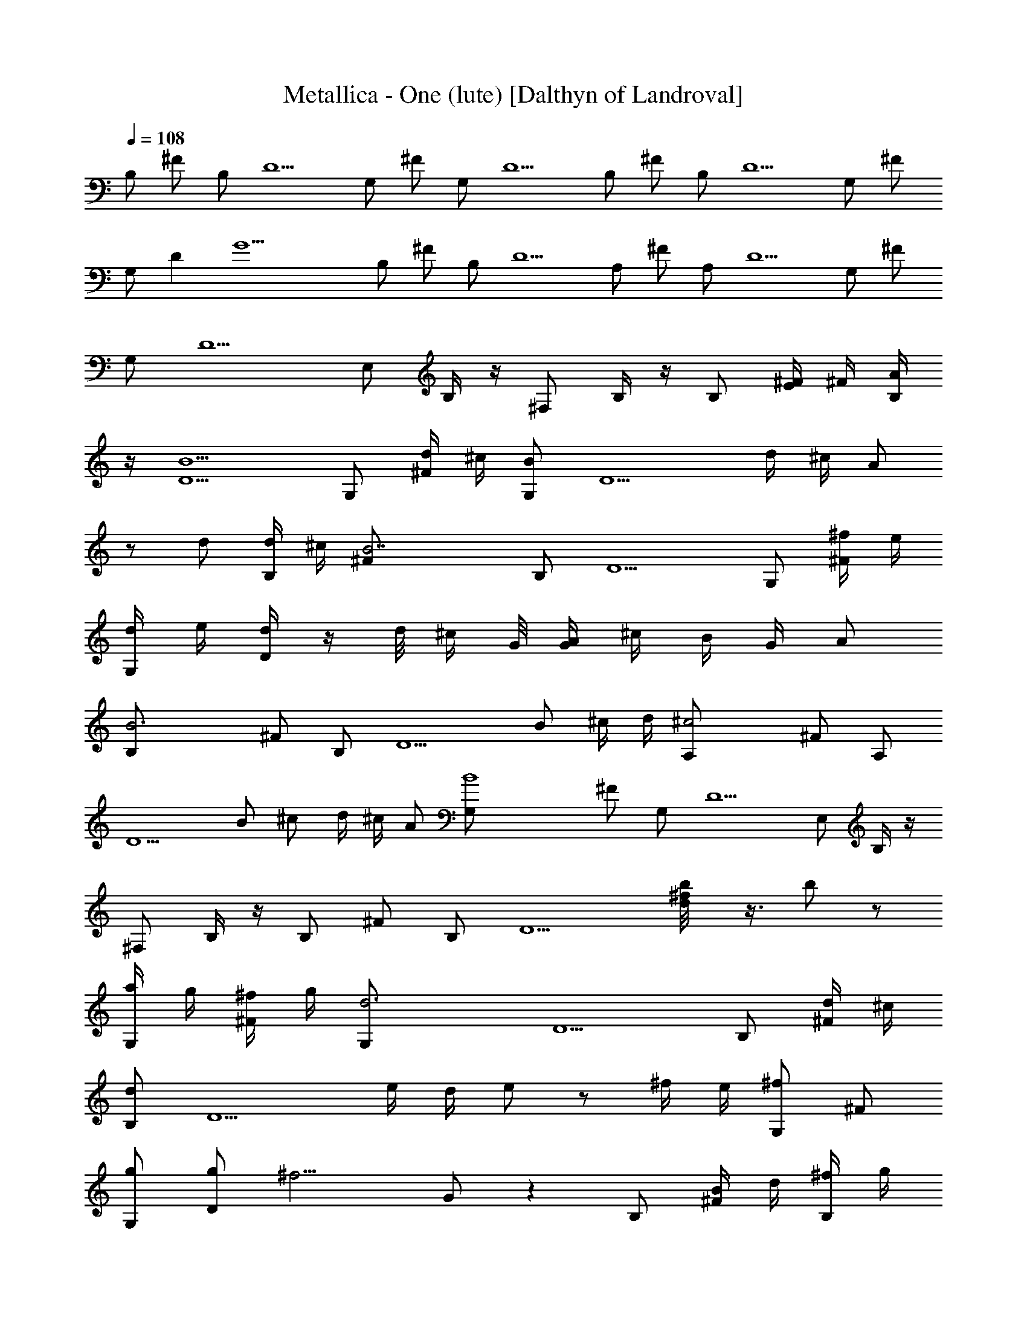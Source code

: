 X: 1
T:Metallica - One (lute) [Dalthyn of Landroval]
L:1/4
Q:108
K:C
B,/2 ^F/2 B,/2 D5/2 G,/2 ^F/2 G,/2 D5/2 B,/2 ^F/2 B,/2 D5/2 G,/2 ^F/2
G,/2 D [G11/2z3/2] B,/2 ^F/2 B,/2 D5/2 A,/2 ^F/2 A,/2 D5/2 G,/2 ^F/2
G,/2 D5/2 E,/2 B,/4 z/4 ^F,/2 B,/4 z/4 B,/2 [E/4^F/4] ^F/4 [A/4B,/2]
z/4 [B5/2D5/2] G,/2 [d/4^F/2] ^c/4 [B/2G,/2] [D5/2z/2] d/4 ^c/4 A/2
z/2 d/2 [d/4B,/2] ^c/4 [B7/2^F/2] B,/2 D5/2 G,/2 [^f/4^F/2] e/4
[d/4G,/2] e/4 [d/4D] z/4 d/8 ^c/4 G/8 [A/4G/2] ^c/4 B/4 G/4 A/2
[B3B,/2] ^F/2 B,/2 [D5/2z3/2] B/2 ^c/4 d/4 [^c2A,/2] ^F/2 A,/2
[D5/2z/2] B/2 ^c/2 d/4 ^c/4 A/2 [B4G,/2] ^F/2 G,/2 D5/2 E,/2 B,/4 z/4
^F,/2 B,/4 z/4 B,/2 ^F/2 B,/2 [D5/2z] [^f/2b/8d/8] z3/8 b/2 z/2
[a/4G,/2] g/4 [^f/4^F/2] g/4 [d3G,/2] D5/2 B,/2 [d/4^F/2] ^c/4
[d/2B,/2] [D5/2z/2] e/4 d/4 e/2 z/2 ^f/4 e/4 [^f/2G,/2] ^F/2
[g/2G,/2] [g/2D] [^f9/4z/2] G/2 z B,/2 [B/4^F/2] d/4 [^f/4B,/2] g/4
[a/4D5/2] z/4 B/4 d/4 ^f/4 g/4 b/4 z/4 B/4 d/4 [^f/4A,/2] b/4
[^c/2^F/2] [^c/8d/2A,/2] z3/8 [d/8e/2D5/2] z3/8 d/2 ^c/2 b/2 ^c/2
[^c3/4G,/2] [^F/2z/4] d/4 [b3G,/2] D5/2 E,/2 B,/2 ^F,/2 B,/2 E,/2
B,/2 [B,/2^C/2] B,/2 [B,z/2] ^F/2 [B,/2B/2] [D/4B,/2] [D3/4z/4]
[^F/2=C/2] [D/2B,/2] [G,z/2] ^F/2 G,/2 [DG,/2] [^F/4E,/2] ^F/4
[D/2^F,/2] [B,z/2] ^F/2 [B,/2B/2] [D/4B,/2] [D3/4z/4] [B,/8^F/2C/2]
z3/8 [D/2B,/2] [G,z/2] ^F/2 G,/2 [DG,/2] [^F/4E,/2] ^F/4 [D/2^F,/2]
[B,z/2] ^F/2 [B,/2B/2] [D/4B,/2] [D3/4z/4] [B,/8^F/2C/2] z3/8
[D/2B,/2] [A,z/2] ^F/2 A,/2 [D3/2A,/2] [^F/4A/4] [^F/4G/4] [G7/2E/2]
[G,z/2] ^F/2 G,/2 [D/4G,/2] [D3/4z/4] [^F/2E,/4] ^F,/4 [D/2G,/2]
[E,3/2z/2] [E/8^F] z7/8 [E/2E,/2] ^F,/2 ^C/2 [G,z/2] D/2 D/2 G,/2
A,/2 E/2 D/2 [A/2d/2] [G/2A/2D/2] [dz/2] [A/2E/2] [G/2d/2=C/2]
[Ge/2G,] d/8 e/4 d/8 [B/8=c/8G/2] d/4 [B/8c/8] [B/4G,/2] B/4
[B3/8A,/2z/8] d/4 B/8 [G/2B/2G,/2] [=FA=F,] [G/2A/2F/2] [=f/2B/2F,/2]
[cF/2] [G/2F,/2] [E/2B/2E,/2] [B/2B,/2] [GE/2] [B/2B,/2] [e/2B/2E/2]
[B/2G/2B,/2] D/2 [A/2d/2] [G/2A/2D/2] [dz/2] [A/2E/2] [G/2d/2C/2]
[Ge/2G,] d/8 e/4 d/8 [B/8c/8G/2] d/4 [B/8c/8] [B/4G,/2] B/4
[B3/8A,/2z/8] d/4 B/8 [G/2B/2G,/2] [FAF,] [G/2A/2F/2] [f/2B/2F,/2]
[c/2F/2] [G/2B/2F,/2] [E/2AE,3/2] B/2 [Gz/2] [B/2E,/2] [B,/8C] z7/8
[B,z/2] ^F/2 B,/2 [D/4B/2] [D3/4z/4] [^F/2C/2] [D/2B,/2] [G,z/2] ^F/2
G,/2 [DG,/2] [^F/4E,/2] ^F/4 [D/2^F,/2] B,/2 [^F/2B] B,/2 [D/4B,/2]
[D3/4z/4] [^F/2C/2] [D/2B,/2] [G,z/2] ^F/2 G,/2 [D/2A,/2]
[G,/8B,/8A,D] z7/8 [B,z/2] ^F/2 B,/2 [D/4B,/2] [D3/4z/4] [^F/2B,/4]
C/4 [D/2B,/2] [A,z/2] ^F/2 A,/2 [D3/2A,/2] [^F/4A/4] [^F/4G/4]
[G7/2E/2] [G,z/2] ^F/2 G,/2 [D/4G,/2] [D3/4z/4] [^F/2E,/4] ^F,/4
[D/2G,/2] E,/2 B,/4 z/4 ^F,/2 B,/4 z/4 [B,z/2] ^F/2 [B,/2B/2]
[D/4B,/2] [D3/4z/4] [B,/8^F/2C/2] z3/8 [D/2B,/2] [G,z/2] ^F/2 G,/2
[DG,/2] [^F/4E,/2] ^F/4 [D/2^F,/2] [B,z/2] ^F/2 B,/2 [D/4B,/2]
[D3/4z/4] [B,/8^F/2C/2] z3/8 [D/2B,/2] [G,z/2] ^F/2 G,/2 [D/2A,/2]
[G,/8B,/8A,D] z7/8 [B,z/2] ^F/2 B,/2 [D/4B,/2] [D3/4z/4]
[B,/8^F/2C/2] z3/8 [D/2B,/2] [A,z/2] ^F/2 A,/2 [D3/2A,/2] [^F/4A/4]
[^F/4G/4] [G7/2E/2] [G,z/2] ^F/2 G,/2 [D/4G,/2] [D3/4z/4] [^F/2E,/4]
^F,/4 [D/2G,/2] [E,z/2] B,/4 z/4 ^F,/2 [B,/4E,/2] z/4 [G,3/2D3/2G3/2]
[A/2E/2A,/2] [B,/2^F/2B/2] [A/2E/2A,/2] [G,DG] [^F^C^F,] [B^FB,]
[A3/2E3/2A,3/2] [B,/2^F/2B/2] [^c/2^G/2^C/2] [B,/2^F/2B/2] [AEA,]
[=Cz/2] =G/2 [^Cz/2] ^G/2 [D3/2z/2] [A/2d/2] [=G/2A/2] [dD21/2z/2]
[A/2E/2] [G/2d/2=C/2] [Ge/2G,] d/8 e/4 d/8 [B/8=c/8G/2] d/4 [B/8c/8]
[B/4G,/2] B/4 [B3/8A,/2z/8] d/4 B/8 [G/2B/2G,/2] [=FA=F,] [G/2A/2F/2]
[f/2B/2F,/2] [cF/2] [G/2F,/2] [E/2B/2E,/2] [B/2B,/2] [GE/2] [B/2B,/2]
[e/2B/2E/2] [B/2G/2B,/2] D/2 [A/2d/2] [G/2A/2D/2] [dz/2] [A/2E/2]
[G/2d/2C/2] [Ge/2G,] d/8 e/4 d/8 [B/8c/8G/2] d/4 [B/8c/8] [B/4G,/2]
B/4 [B3/8A,/2z/8] d/4 B/8 [G/2B/2G,/2] [FAF,] [G/2A/2F/2]
[f/2B/2F,/2] [c/2F/2] [G/2B/2F,/2] [E/2AE,3/2] B/2 [Gz/2] [B/2E,/2]
[B,/8C] z7/8 [B,z/2] ^F/2 B,/2 [D/4B/2] [D3/4z/4] [^F/2C/2] [D/2B,/2]
[G,z/2] ^F/2 G,/2 [DG,/2] [^F/4E,/2] ^F/4 [D/2^F,/2] B,/2 [^F/2B]
B,/2 [D/4B,/2] [D3/4z/4] [^F/2C/2] [D/2B,/2] [G,z/2] ^F/2 G,/2
[D/2A,/2] [G,/8B,/8A,D] z7/8 [B,z/2] ^F/2 B,/2 [D/4B,/2] [D3/4z/4]
[^F/2B,/4] C/4 [D/2B,/2] [A,z/2] ^F/2 A,/2 [D3/2A,/2] [^F/4A/4]
[^F/4G/4] [G7/2E/2] [G,z/2] ^F/2 G,/2 [D/4G,/2] [D3/4z/4] [^F/2E,/4]
^F,/4 [D/2G,/2] E,/2 B,/4 z/4 ^F,/2 B,/4 z/4 [B,z/2] ^F/2 [B,/2B/2]
[D/4B,/2] [D3/4z/4] [B,/8^F/2C/2] z3/8 [D/2B,/2] [G,z/2] ^F/2 G,/2
[DG,/2] [^F/4E,/2] ^F/4 [D/2^F,/2] [B,z/2] ^F/2 B,/2 [D/4B,/2]
[D3/4z/4] [B,/8^F/2C/2] z3/8 [D/2B,/2] [G,z/2] ^F/2 G,/2 [D/2A,/2]
[G,/8B,/8A,D] z7/8 [B,z/2] ^F/2 B,/2 [D/4B,/2] [D3/4z/4]
[B,/8^F/2C/2] z3/8 [D/2B,/2] [A,z/2] ^F/2 A,/2 [D3/2A,/2] [^F/4A/4]
[^F/4G/4] [G7/2E/2] [G,z/2] ^F/2 G,/2 [D/4G,/2] [D3/4z/4] [^F/2E,/4]
^F,/4 [D/2G,/2] [E,z/2] B,/4 z/4 ^F,/2 [B,/4E,/2] z/4 [G,3/2D3/2G3/2]
[A/2E/2A,/2] [B,/2^F/2B/2] [A/2E/2A,/2] [G,DG] [^F^C^F,] [B^FB,]
[A3/2E3/2A,3/2] [B,/2^F/2B/2] [^c/2^G/2^C/2] [B,/2^F/2B/2] [AEA,]
[=Cz/2] =G/2 [^Cz/2] ^G/2 [D3/2z/2] [A/2d/2] [=G/2A/2] [dD19/2z/2]
[A/2E/2] [G/2d/2=C/2] [Ge/2G,] d/8 e/4 d/8 [B/8=c/8G/2] d/4 [B/8c/8]
[B/4G,/2] B/4 [B3/8A,/2z/8] d/4 B/8 [G/2B/2G,/2] [=FA=F,] [G/2A/2F/2]
[f/2B/2F,/2] [cF/2] [G/2F,/2] [E/2B/2E,/2] [B/2B,/2] [GE/2] [B/2B,/2]
[a/4e/2B/2E/2] ^f/4 [d/4B/2G/2B,/2] ^f/4 [aD/2] [A/2d/2]
[a/2G/2A/2D/2] [g/2d] [^f/2A/2E/2] [e/2G/2d/2C/2] [^f/2Ge/2G,]
[g/4d/8] [e/4z/8] [^f/4z/8] d/8 [d/8B/8c/8G/2] [dz/4] [B/8c/8]
[B/4G,/2] B/4 [B3/8A,/2z/8] [d7/8z/4] B/8 [G/2B/2G,/2] [d/2FAF,] c'/2
[b/2G/2A/2F/2] [a/2=f/2B/2F,/2] [b/2cF/2] [c'/2G/2F,/2]
[g2E/2B/2E,/2] [B/2B,/2] [GE/2] [B/2B,/2] [a/4e/2B/2E/2] ^f/4
[d/4B/2G/2B,/2] ^f/4 [aD/2] [A/2d/2] [a/2G/2A/2D/2] [g/2d]
[^f/2A/2E/2] [g/4G/2d/2C/2] ^f/4 [d/2Ge/2G,] [d3/8z/8] e/4 d/8
[d/8B/8c/8G/2] [d3/8z/4] [B/8c/8] [^f/2B/4G,/2] B/4 [g/2B3/8A,/2z/8]
d/4 B/8 [a/2G/2B/2G,/2] [b/8FAF,] a/4 g/8 b/8 a/4 g/8 [b/8G/2A/2F/2]
a/4 g/8 [^f/4=f/2B/2F,/2] g/4 [e/4cF/2] ^f/4 [d5/2G/2F,/2]
[E/2B/2E,/2] [B/2B,/2] [GE/2] [B/2B,/2] [e/2B/2E/2] [B/2G/2B,/2]
[d/2gD/2] [A/2d/2] [g/2d/2G/2A/2D/2] [dg/2] [^f/2A/2E/2]
[^f/2d/2G/2C/2] [c'/2g/2Ge/2G,] [c'/2g/2d/8] e/4 d/8
[c'/2g/2B/8c/8G/2] d/4 [B/8c/8] [c'/2g/2B/4G,/2] B/4
[b/2g/2B3/8A,/2z/8] d/4 B/8 [G/2B/2G,/2] [c'/8FAF,] a/4 =f/8 c'/8 a/4
f/8 [c'/8G/2A/2F/2] a/4 f/8 [c'/8f3/8B/2F,/2] a/4 f/8 [c'/8cF/2] a/4
f/8 [c'/8G/2F,/2] a/4 f/8 [c'/8e/4E/2B/2E,/2] z/8 f/4 [e/2B/2B,/2]
[c'/8e/4GE/2] z/8 f/4 [e/2B/2B,/2] [eB/2E/2] [B/2G/2B,/2]
[G3/2D3/2G,3/2] [A,/2E/2A/2] [B/2^F/2B,/2] [A,/2E/2A/2] [GDG,]
[^F,^C^F] [B^FG,B,] [A3/2E3/2A,3/2] [B,/2^F/2B/2] [^c/2^G/2^C/2]
[B,/2^F/2B/2] [AEA,] [B,^FB] [^c^G^C] [=G3/2D3/2G,3/2] [A,/2E/2A/2]
[B/2^F/2B,/2] [A,/2E/2A/2] [GDG,] [^F,^C^F] [B^FG,B,] [A3/2E3/2A,3/2]
[B,/2^F/2B/2] [^c/2^G/2^C/2] [B,/2^F/2B/2] [AEA,] [B,^FB] [^c^G^C]
[=G3/2D3/2G,3/2] [A,/2E/2A/2] [B/2^F/2B,/2] [A,/2E/2A/2] [GDG,]
[^F,^C^F] [B^FG,B,] [A3/2E/4=c3/2e3/2=C3/2A,/4] [A,/4E/4] [A,/4E/4]
[A,/4E/4] [A,/2E/2D/2] [D/2G/2B/2d/2B,/2A,/2] [A/2E/2e/2c/2C/2A,/2]
[A/2^F/2g/2d/2A,/2D/2] [GBg3d3G,/2B,] G,/2 [G/2B/2G,/2D/2]
[c/2A/2G,/2D/2G/2] [G/2BG,/2D/2] [G,/2D/2G/2E,/2] [B2^d2^f2^FB,z/2]
^F,/2 [^F/2B,/2] [^F,/2E,/2] [^f^dB^F/2B,/2] [^F,/2E,/2]
[B/4c2e3g3G/2C] [A/4A,/4] [G/2G,/2] [GC/2] [G,/2=F,/2] [cGC/2]
[A,/2E,/2] [A3/2E/4c3/2e3/2C3/2A,/4] [A,/4E/4] [A,/4E/4] [A,/4E/4]
[A,/2E/2D/2] [D/2G/2B/2=d/2B,/2A,/2] [A/2E/2e/2c/2C/2D/2]
[A/2^F/2g/2d/2A,/2D/2] [GBg3d3G,/2B,] G,/2 [G/2B/2G,/2D/2]
[c/2A/2G,/2D/2G/2A,/2] [G/2BG,/2D/2] [G,/2D/2G/2E,/2]
[B2^d2^f2^FB,z/2] ^F,/2 [^F/2B,/2] [^F,/2E,/2] [^f^dB^F/2B,/2]
[^F,/2A,/2] [B/4c2e3g3G/2C/2] [A/4A,/4] [G/2G,/2C/4] C/4 [GC/2]
[G,/2=F,/2] [cGC/2] [A,/2E,/2] [AE/4c3/2e3/2C3/2A,/4] [A,/4E/4]
[A,/4E/4D/2] [A,/4E/4] [A,/2E/2A/2] [D/2G/2B/2=d/2B,/2]
[A/2E/2e/2c/2C/2A,/2] [A/2^F/2g/2d/2A,/2D/2] [GBg3d3G,/2B,] G,/2
[G/2B/2G,/2D/2] [c/2A/2G,/2D/2G/2] [G/2BG,/2D/2] [G,/2D/2G/2E,/2]
[B2^d2^f2^FB,z/2] ^F,/2 [^F/2B,/2] [^F,/2E,/2] [^f^dB^F/2B,/2]
[^F,/2E,/2] [B/4c2e3g3G/2C/2] [A/4A,/4] [G/2G,/2C/2] [GC/2]
[G,/2=F,/2] [cGC/2] [A,/2E,/2] [AE/4c3/2e3/2C3/2A,/4] [A,/4E/4]
[A,/4E/4D/2] [A,/4E/4] [A,/2E/2A/2] [D/2G/2B/2=d/2B,/2]
[A/2E/2e/2c/2C/2A,/2] [A/2^F/2g/2d/2A,/2D/2] [GBg3d3G,/2B,] G,/2
[G/2B/2G,/2D/2] [c/2A/2G,/2D/2G/2A,/2] [G/2BG,/2D/2] [G,/2D/2G/2E,/2]
[B2^d2^f2^FB,z/2] ^F,/2 [^F/2B,/2] [^F,/2E,/2] [^f^dB^F/2B,/2]
[^F,/2A,/2] [B/4c2e3g3G/2C/2] [A/4A,/4] [G/2G,/2C/4] C/4 [GC/2]
[G,/2=F,/2] [cGCz/2] A,/2 [G/2E/2] [G/2E/2] [G/2E/2] [A/2E/2]
[G/2E/2] [D/2A,/2] [^F/2D/2] [^F/2D/2] [^F/2D/2] [G/2D/2A/2] [^FD]
[B,3/2B3/2^F3/2] [^F,/2E,/2] [B/2^F/2B,/2] [^F,/2A,/2] [c/2G/2C/2]
[G/4C/4] [G/4C/4] [c/2G/2C/2] [G,/2=F,/2] [c/2G/2C] G,/2 [G/2E/2]
[G/2E/2] [G/2E/2] [A/2E/2] [G/2E/2] [D/2A,/2] [^F/2D/2] [^F/2D/2]
[^F/2D/2] [G/2D/2A/2] [^FD] [B,B3/2^F3/2] B,/2 [^F,/2A,/2]
[B/2^F/2B,/2] [^F,/2A,/2] [c/2G/2C/2] [G/4C/4] [G/4C/4] [c/2G/2C/2]
[G,/2=F,/2] [c/2G/2C/2] [G,/2E,/2] [E,8E8G8] E,/8 E,/4 E,/8 E,/8 E,/4
E,/8 [E/2B,/2E,/2] z/2 E,/8 E,/4 E,/8 E,/8 E,/4 E,/8 [E/2B,/2E,/2]
z/2 E,/8 E,/4 E,/8 E,/8 E,/4 E,/8 [E/2B,/2E,/2] z/2 E,/8 E,/4 E,/8
E,/8 E,/4 E,/8 [E/2B,/2E,/2] z/2 E,/8 E,/4 E,/8 E,/8 E,/4 E,/8
[EB,E,] E,/8 E,/4 E,/8 E,/8 E,/4 E,/8 [E/2B,/2E,/2] z/2 E,/8 E,/4
E,/8 E,/8 E,/4 E,/8 [EB,E,] E,/8 E,/4 E,/8 E,/8 E,/4 E,/8
[E/2B,/2E,/2] [C/2=F/2F,/2] E,/8 E,/4 E,/8 E,/8 E,/4 E,/8 [EB,E,]
E,/8 E,/4 E,/8 E,/8 E,/4 E,/8 [E/2B,/2E,/2] [C/2F/2F,/2] E,/8 E,/4
E,/8 E,/8 E,/4 E,/8 [EB,E,] E,/8 E,/4 E,/8 E,/8 E,/4 E,/8
[E/2B,/2E,/2] [C/2F/2F,/2] E,/8 E,/4 E,/8 E,/8 E,/4 E,/8 [EB,E,] E,/8
E,/4 E,/8 E,/8 E,/4 E,/8 [E/2B,/2E,/2] [C/2F/2F,/2] E,/8 E,/4 E,/8
E,/8 E,/4 E,/8 [EB,E,] E,/8 E,/4 E,/8 E,/8 E,/4 E,/8 [E/2B,/2E,/2]
[C/2F/2F,/2] E,/8 E,/4 E,/8 E,/8 E,/4 E,/8 [E/2B,/2E,/2] z/2 E,/8
E,/4 E,/8 E,/8 E,/4 E,/8 [E/2B,/2E,/2] z/2 E,/8 E,/4 E,/8 E,/8 E,/4
E,/8 [E/2B,/2E,/2] z/2 E,/8 E,/4 E,/8 E,/8 E,/4 E,/8 [E/2B,/2E,/2]
[C/2F/2F,/2] E,/8 E,/4 E,/8 E,/8 E,/4 E,/8 [E/2B,/2E,/2] z/2 E,/8
E,/4 E,/8 E,/8 E,/4 E,/8 [E/2B,/2E,/2] z/2 E,/8 E,/4 E,/8 E,/8 E,/4
E,/8 [E/2B,/2E,/2] z/2 E,/8 E,/4 E,/8 E,/8 E,/4 E,/8 [E/2B,/2E,/2]
[C/2F/2F,/2] E,/8 E,/4 E,/8 E,/8 E,/4 E,/8 E E,/8 E,/4 E,/8 E,/8 E,/4
E,/8 E/2 F/2 E,/8 E,/4 E,/8 E,/8 E,/4 E,/8 D E,/8 E,/4 E,/8 E,/8 E,/4
E,/8 D/2 F/2 E,/8 E,/4 E,/8 E,/8 E,/4 E,/8 E E,/8 E,/4 E,/8 E,/8 E,/4
E,/8 E/2 F/2 E,/8 E,/4 E,/8 E,/8 E,/4 E,/8 D E,/8 E,/4 E,/8 E,/8 E,/4
E,/8 [D/2B,/2] [B,/2F,/2] E,/8 E,/4 E,/8 E,/8 E,/4 E,/8 [E/2B,/2E,/2]
z/2 E,/8 E,/4 E,/8 E,/8 E,/4 E,/8 [E/2B,/2E,/2] z/2 E,/8 E,/4 E,/8
E,/8 E,/4 E,/8 [E/2B,/2E,/2] z/2 E,/8 E,/4 E,/8 E,/8 E,/4 E,/8
[E/2B,/2E,/2] [C/2F/2F,/2] E,/8 E,/4 E,/8 E,/8 E,/4 E,/8
[E/2B,/2E,/2] z/2 E,/8 E,/4 E,/8 E,/8 E,/4 E,/8 [E/2B,/2E,/2] z/2
E,/8 E,/4 E,/8 E,/8 E,/4 E,/8 [E/2B,/2E,/2] z/2 E,/8 E,/4 E,/8 E,/8
E,/4 E,/8 [E/2B,/2E,/2] [C/2F/2F,/2] E,/8 E,/4 E,/8 E,/8 E,/4 E,/8
[E/2B,/2] E,/8 E,/4 E,/8 E,/8 E,/4 E,/8 [E/2B,/2] E,/8 E,/4 E,/8
[F/2C/2] E,/8 E,/4 E,/8 E,/8 E,/4 E,/8 [E/2B,/2] E,/8 E,/4 E,/8 E,/8
E,/4 E,/8 [E/2B,/2] E,/8 E,/4 E,/8 [F/2C/2] E,/8 E,/4 E,/8 E,/8 E,/4
E,/8 [E/2B,/2] E,/8 E,/4 E,/8 E,/8 E,/4 E,/8 [E/2B,/2] E,/8 E,/4 E,/8
[F/2C/2] E,/8 E,/4 E,/8 E,/8 E,/4 E,/8 [E/2B,/2] E,/8 E,/4 E,/8 E,/8
E,/4 E,/8 [E/2B,/2] E,/8 E,/4 E,/8 [F/2C/2] [E,/8E/8] [E,/4E/4]
[E,/8E/8] [E,/8E/8] [E,/4E/4] [E,/8E/8] [E,/4E/4] z/4 [E,/8E/8]
[E,/4E/4] [E,/8E/8] [E,/8E/8] [E,/4E/4] [E,/8E/8] [E,/4E/4] z/4
[E,/8E/8] [E,/4E/4] [E,/8E/8] [E,/4E/4] z/4 [E,/8E/8] [E,/4E/4]
[E,/8E/8] [E,/8E/8] [E,/4E/4] [E,/8E/8] [E,/4E/4] z/4 [E,/8E/8]
[E,/4E/4] [E,/8E/8] [E,/8E/8] [E,/4E/4] [E,/8E/8] [E,/4E/4] z/4
[E,/8E/8] [E,/4E/4] [E,/8E/8] [E,/8E/8] [E,/4E/4] [E,/8E/8] E,/8 E,/4
E,/8 E,/8 E,/4 E,/8 [E/2B,/2] E,/8 E,/4 E,/8 E,/8 E,/4 E,/8 [E/2B,/2]
E,/8 E,/4 E,/8 [F/2C/2] E,/8 E,/4 E,/8 E,/8 E,/4 E,/8 [E/2B,/2] E,/8
E,/4 E,/8 E,/8 E,/4 E,/8 [E/2B,/2] E,/8 E,/4 E,/8 [F/2C/2] E,/8 E,/4
E,/8 E,/8 E,/4 E,/8 [E/2B,/2] E,/8 E,/4 E,/8 E,/8 E,/4 E,/8 [E/2B,/2]
E,/8 E,/4 E,/8 [F/2C/2] E,/8 E,/4 E,/8 E,/8 E,/4 E,/8 [E/2B,/2] E,/8
E,/4 E,/8 E,/8 E,/4 E,/8 [E/2B,/2] E,/8 E,/4 E,/8 [F/2C/2] [E,/8E/8]
[E,/4E/4] [E,/8E/8] [E,/8E/8] [E,/4E/4] [E,/8E/8] [E,/4E/4] z/4
[E,/8E/8] [E,/4E/4] [E,/8E/8] [E,/8E/8] [E,/4E/4] [E,/8E/8] [E,/4E/4]
z/4 [E,/8E/8] [E,/4E/4] [E,/8E/8] [E,/4E/4] z/4 [E,/8E/8] [E,/4E/4]
[E,/8E/8] [E,/8E/8] [E,/4E/4] [E,/8E/8] [E,/4E/4] z/4 [E,/8E/8]
[E,/4E/4] [E,/8E/8] [E,/8E/8] [E,/4E/4] [E,/8E/8] [E,/4E/4] z/4
[E,/8E/8] [E,/4E/4] [E,/8E/8] [E,/8E/8] [E,/4E/4] [E,/8E/8]
[E,/8E/8b/8] [g/8E,/4E/4e/8] b/8 [E,/8E/8e/8g/8] [E,/8E/8b/8]
[g/8E,/4E/4e/8] b/8 [E,/8E/8e/8g/8] [E/2B,/2e/8B/2b/8] [g/8e/4] b/8
[g/8e/8] [E,/8E/8b/8] [e/8E,/4E/4g/8] b/8 [E,/8E/8e/8g/8]
[E,/8E/8c'/8] [e/8E,/4E/4g/8] c'/8 [E,/8E/8g/8e/8]
[E/2B,/2e/8B/2c'/8] [e/4g/8] b/8 [e/8g/8] [E,/8E/8c'/8]
[e/8E,/4E/4g/8] c'/8 [E,/8E/8g/8e/8] [F/2C/2=f/2c/2c'/8] [e/8g/8]
c'/8 [g/8e/8] [E,/8E/8^f/8] [=d/8E,/4E/4b/8] ^f/8 [E,/8E/8b/8d/8]
[E,/8E/8^f/8] [d/8E,/4E/4b/8] ^f/8 [E,/8E/8b/8d/8]
[E/2B,/2e/2B/2^f/8] [d/8b/8] ^f/8 [b/8d/8] [E,/8E/8^f/8]
[d/8E,/4E/4b/8] ^f/8 [E,/8E/8d/8b/8] [E,/8E/8g/8] [d/8E,/4E/4b/8] g/8
[E,/8E/8b/8d/8] [E/2B,/2e/2B/2g/8] [d/8b/8] g/8 [d/8b/8] [E,/8E/8g/8]
[d/8E,/4E/4b/8] g/8 [E,/8E/8b/8d/8] [F/2C/2=f/2c/2g/8] [d/8b/8] g/8
[d/8b/8] [E,/8E/8e/8] [c'/8E,/4E/4a/8] e/8 [E,/8E/8a/8c'/8]
[E,/8E/8e/8] [a/8E,/4E/4c'/8] e/8 [E,/8E/8a/8c'/8] [E/2B,/2e/4B/2z/8]
[a/8c'/8] [e/4z/8] [a/8c'/8] [E,/8E/8e/8] [a/8E,/4E/4c'/8] e/8
[E,/8E/8a/8c'/8] [E,/8E/8f/8] [c'/8E,/4E/4a/8] f/8 [E,/8E/8a/8c'/8]
[E/2B,/2e/2B/2f/8] [c'/8a/8] f/8 [a/8c'/8] [E,/8E/8f/8]
[c'/8E,/4E/4a/8] f/8 [E,/8E/8a/8c'/8] [F/2C/2f/4c/2z/8] [a/8c'/8]
[f/4z/8] [a/8c'/8] [e/8E,/8b/8] [E,/4^c/4] [E,/8e/8] [E,/8b/4]
[E,/4z/8] [e/8a/4] E,/8 [e/8E/2B,/2b3/8] z/4 [e/8a/4] E,/8
[e/8E,/4g3/8] z/8 E,/8 [e/8E,/8a3/8] E,/4 [e/8E,/8g/4] [E/2B,/2z/8]
[e/8^f3/8] z/4 [e/8E,/8g3/8] E,/4 [e/8E,/8^f/4] [F/2C/2z/8] e3/8
[E,/8b/8E/8] [E,/4b/4E/4] [E,/8b/8E/8] [E,/8b/8E/8] [E,/4b/4E/4]
[E,/8b/8E/8] [E/2B,/2b/4E,/4] b/4 [E,/8^f/8E/8] [E,/4^f/4E/4]
[E,/8^f/8E/8] [E,/8g/8E/8] [E,/4g/4E/4] [E,/8g/8E/8] [E/2B,/2a/8E,/4]
a/4 a/8 [E,/8d/8E/8] [E,/4d/4E/4] [E,/8d/8E/8] [F/2C/2a/8E/8E,/8]
[a/4E/4E,/4] [a/8E/8E,/8] [E,/8d] E,/4 E,/8 E,/8 E,/4 E,/8
[E/2B,/2E,/2d/2] [E/2B,/2E,/2d2] E,/8 E,/4 E,/8 E,/8 E,/4 E,/8
[E/2B,/2E,/2] [E,/2B,/2E/2e/4] g/4 [E,/8a/8] [E,/4g/4] [E,/8e/8]
[E,/8d/8] [E,/4e/4] [E,/8^f/8] [E/2B,/2g/8E,/2] [a/8g/8] e/4
[C/2F/2d/8F,/2] e/4 ^f/8 [G,/8g/8] [a/8G,/4g/8] [e/4z/8] G,/8
[G,/8c'/8] [G,/4e/4] [G,/8^f/8] [G/2D/2G,/2g/8] [a/8g/8] e/4
[G/2D/2G,/2e/8] ^f/4 g/8 [E,/8a/8] [E,/4g/4] [E,/8e/8d/8] [E,/8e/8]
[E,/4^f/4] [E,/8g/8] [E/2B,/2E,/2a/8] g/4 [e/8d/8] [E/2B,/2E,/2g/8]
a/4 z/8 [E,/8b/8] [a/8E,/4] g/8 [E,/8d/8] [E,/8b/8] [a/8E,/4] g/8
[E,/8d/8] [E/2B,/2E,/2b/8] [a/8g/8] d/4 [E,/2B,/2E/2b/8] [a/8g/8] d/4
[E,/8b/8] [E,/4a/4] [E,/8d/8] [E,/8b/8] [E,/4a/4] [E,/8d/8]
[E/2B,/2b/8E,/2] a/4 d/8 [C/2F/2b/8F,/2] a/4 g/8 [G,/8=f/4] [G,/4z/8]
[g/4z/8] G,/8 [G,/8f/4] [G,/4z/8] [g/4z/8] G,/8 [G/2D/2G,/2f/4] g/4
[G/2D/2G,/2f/4] g/4 [G,/8^a/4] [G,/4z/8] [g/4z/8] G,/8 [G,/8f/4]
[G,/4z/8] [g/4z/8] G,/8 [G/2D/2G,/2^a/4] g/4 [G/2D/2G,/2f/4] g/4
[G,/8b/8] [G,/4=a/4] [G,/8g/8] [G,/8a/2] G,/4 G,/8 [G/2D/2G,/2a/8]
g/4 ^f/8 [G/2D/2G,/2g/2] [G,/8^f/8] [G,/4e/4] [G,/8d/8] [G,/8e/2]
G,/4 G,/8 [G/2D/2d/8] [e/8d/8] c'/4 [^G/2^D/2d/2] [F,/8c'/8]
[d/8F,/4c'/8] [b/4z/8] F,/8 [F,/8c'/2] F,/4 F,/8 [F/2C/2F,/2b/8]
[c'/8b/8] a/4 [F/2C/2F,/2b/8] a/4 g/8 [G,/8a/8] [G,/4g/4] [G,/8e/8]
[G,/8g/8] [G,/4e/4] [G,/8g/8] [=G/2=D/2G,/2a/8] z/4 a/8
[G/2D/2G,/2z/8] a/4 z/8 [G,/8a/8] G,/4 [G,/8b5/4] G,/8 G,/4 G,/8
[G/2D/2G,/2] [G/2D/2G,/2z/8] g/8 e/4 [G,/8g3/8] G,/4 [G,/8e/4] G,/8
[G,/4g3/8] G,/8 [G/2D/2e3/8] [^d/4z/8] [^G/2^D/2z/8] =d3/8 [F,/8B3/8]
F,/4 [F,/8^A/4] F,/8 [F,/4=A3/8] F,/8 [F/2C/2F,/2=G] [F/2C/2F,/2]
[G,/4g/4E,/4] [G,/4g/4E,/4] [G/2=D/2G,/2^a/2d/2] [G,/4g/4E,/4]
[G,/4g/4E,/4] [G/2D/2G,/2^a/2d/2] [G,/4g/4E,/4] [G,/4g/4E,/4]
[G/2D/2G,/2^g/2d/2] [G,/4=g/4E,/4] [G,/4g/4E,/4] [G/2D/2G,/2^a/2d/2]
[F,/8e3/2c'3/2] F,/4 F,/8 F,/8 F,/4 F,/8 [C/2F,/2] [C/2F,/2c'3/2e3/2]
F,/8 F,/4 F,/8 F,/8 F,/4 F,/8 [c'/8e/8C/2F,/2] [d/4^a/4] g/8
[C/2F,/2d/2b/2] [G,/4g/4E,/4] [G,/4g/4E,/4] [G/2D/2G,/2=a/2d/2]
[G,/4g/4E,/4] [G,/4g/4E,/4] [G/2D/2G,/2a/2d/2] [G,/4g/4E,/4]
[G,/4e/2c'/2E,/4] [G/2D/2G,/2z/4] [e/4c'/4] [G,/4d3/4b3/4E,/4]
[G,/4E,/4] [G/2D/2G,/2z/4] d/4 [F,/8=f/4] [F,/4z/8] [g/4z/8] F,/8
[F,/8f/4] [F,/4z/8] [g/4z/8] F,/8 [C/2F,/2f/4] g/4 [C/2F,/2f/4] g/4
[F,/8f/4] [F,/4z/8] [g/4z/8] F,/8 [F,/8f/4] [F,/4z/8] [g/4z/8] F,/8
[C/2F,/2f] [C/2F,/2] G,/8 G,/4 G,/8 G,/8 G,/4 G,/8 G,/4 z/4 [G,/8D/8]
[G,/4D/4] [G,/8D/8] [G,/8D/8] [G,/4D/4] [G,/8D/8] [^F,/8^C/8]
[^F,/4^C/4] [^F,/8^C/8] [^F,/8=C/8] [^F,/4C/4] [^F,/8C/8] [E,/8B,/8]
[E,/4B,/4] [E,/8B,/8] E,/8 E,/4 E,/8 E,/8 E,/4 E,/8 [E/2B,/2] E,/8
E,/4 E,/8 E,/8 E,/4 E,/8 [E/2B,/2] E,/8 E,/4 E,/8 [F/2C/2] E,/8 E,/4
E,/8 E,/8 E,/4 E,/8 [E/2B,/2] E,/8 E,/4 E,/8 E,/8 E,/4 E,/8 [E/2B,/2]
E,/8 E,/4 E,/8 [F/2C/2] E,/8 E,/4 E,/8 E,/8 E,/4 E,/8 [E/2B,/2] E,/8
E,/4 E,/8 E,/8 E,/4 E,/8 [E/2B,/2] E,/8 E,/4 E,/8 [F/2C/2] E,/8 E,/4
E,/8 E,/8 E,/4 E,/8 [E/2B,/2] E,/8 E,/4 E,/8 E,/8 E,/4 E,/8 [E/2B,/2]
E,/8 E,/4 E,/8 [F/2C/2] [E,/8E/8] [E,/4E/4] [E,/8E/8] [E,/8E/8]
[E,/4E/4] [E,/8E/8] [E,/4E/4] z/4 D/8 D/4 D/8 D/8 D/4 D/8 ^C/8 ^C/4
^C/8 =C/8 C/4 C/8 B,/8 B,/4 B,/8 [g/8e/8E,/8] [g/4e/4E,/4]
[g/8e/8E,/8] [d/2^f/2E,/8] E,/4 E,/8 [B/2d/2E/2B,/2] [a/8^f/8E,/8]
[^f/4a/4E,/4] [^f/8a/8E,/8] [e/2g/2E,/8] E,/4 E,/8 [B/2e/2E/2B,/2]
[b/8g/8E,/8] [b/4g/4E,/4] [b/8g/8E,/8] [a/2^f/2F/2C/2] [b/8g/8E,/8]
[^f/4a/4E,/4] [g/8e/8E,/8] [a/2^f/2E,/8] E,/4 E,/8 [a/8^f/8E/2B,/2]
[e/4g/4] [^f/8d/8] [e/2g/2E,/8] E,/4 E,/8 [e/8g/8E,/8] [^f/4d/4E,/4]
[^c/8e/8E,/8] [d/2^f/2E/2B,/2] [^f/8d/8E,/8] [^c/4e/4E,/4]
[d/8B/8E,/8] [=c/2e/2F/2C/2] [g/8e/8E,/8] [g/4e/4E,/4] [g/8e/8E,/8]
[d/2^f/2E,/8] E,/4 E,/8 [B/2d/2E/2B,/2] [a/8^f/8E,/8] [^f/4a/4E,/4]
[^f/8a/8E,/8] [e/2g/2E,/8] E,/4 E,/8 [B/2e/2E/2B,/2] [b/8g/8E,/8]
[b/4g/4E,/4] [b/8g/8E,/8] [a/2^f/2F/2C/2] [b/8g/8E,/8] [^f/4a/4E,/4]
[g/8e/8E,/8] [a/2^f/2E,/8] E,/4 E,/8 [a/8^f/8E/2B,/2] [e/4g/4]
[^f/8d/8] [e/2g/2E,/8] E,/4 E,/8 [c'/8a/8E,/8] [g/4b/4E,/4]
[a/8^f/8E,/8] [g/2b/2E/2B,/2] [b/8g/8E,/8] [^f/4a/4E,/4] [g/8e/8E,/8]
[^f/2a/2F/2C/2] [g/8e/8E,/8] [g/4e/4E,/4] [g/8e/8E,/8] [d/2^f/2E,/8]
E,/4 E,/8 [B/2d/2E/2B,/2] [a/8^f/8E,/8] [^f/4a/4E,/4] [^f/8a/8E,/8]
[e/2g/2E,/8] E,/4 E,/8 [B/2e/2E/2B,/2] [b/8g/8E,/8] [b/4g/4E,/4]
[b/8g/8E,/8] [a/2^f/2F/2C/2] [b/8g/8E,/8] [^f/4a/4E,/4] [g/8e/8E,/8]
[a/2^f/2E,/8] E,/4 E,/8 [a/8^f/8E/2B,/2] [e/4g/4] [^f/8d/8]
[e/2g/2E,/8] E,/4 E,/8 [e/8g/8E,/8] [^f/4d/4E,/4] [^c/8e/8E,/8]
[d/2^f/2E/2B,/2] [^f/8d/8E,/8] [^c/4e/4E,/4] [d/8B/8E,/8]
[=c/2e/2F/2C/2] [g/8e/8E,/8] [g/4e/4E,/4] [g/8e/8E,/8] [d/2^f/2E,/8]
E,/4 E,/8 [B/2d/2E/2B,/2] [a/8^f/8E,/8] [^f/4a/4E,/4] [^f/8a/8E,/8]
[e/2g/2E,/8] E,/4 E,/8 [B/2e/2E/2B,/2] [b/8g/8E,/8] [b/4g/4E,/4]
[b/8g/8E,/8] [a/2^f/2F/2C/2] [b/8g/8E,/8] [^f/4a/4E,/4] [g/8e/8E,/8]
[a/2^f/2E,/8] E,/4 E,/8 [a/8^f/8E/2B,/2] [e/4g/4] [^f/8d/8]
[e/2g/2E,/8] E,/4 E,/8 [e/8g/8E,/8] [^f/4d/4E,/4] [^c/8e/8E,/8]
[d/2^f/2E/2B,/2] [^f/8d/8E,/8] [^c/4e/4E,/4] [d/8B/8E,/8]
[=c/2e/2F/2C/2] [^c/8e/8E,/8] [B/4d/4E,/4] [^c/8A/8E,/8] [B/2d/2E,/8]
E,/4 E,/8 [d/8B/8E/2B,/2] [A/4^c/4] [G/8B/8] [^c/2A/2E,/8] E,/4 E,/8
[A/8^c/8E,/8] [B/4G/4E,/4] [^F/8A/8E,/8] [B/2G/2E/2B,/2]
[^F/8B/8E,/8] [A/4E/4E,/4] [D/8G/8E,/8] [A/2^F/2=F/2C/2] E,/8 E,/4
E,/8 E,/8 E,/4 E,/8 [E/2B,/2] E,/8 E,/4 E,/8 E,/8 E,/4 E,/8 [E/2B,/2]
E,/8 E,/4 E,/8 [F/2C/2] E,/8 E,/4 E,/8 E,/8 E,/4 E,/8 [E/2B,/2] E,/8
E,/4 E,/8 E,/8 E,/4 E,/8 [E/2B,/2] E,/8 E,/4 E,/8 [F/2C/2] E,/8 E,/4
E,/8 E,/8 E,/4 E,/8 [E/2B,/2] E,/8 E,/4 E,/8 E,/8 E,/4 E,/8 [E/2B,/2]
E,/8 E,/4 E,/8 [F/2C/2] E,/8 E,/4 E,/8 E,/8 E,/4 E,/8 [E/2B,/2] E,/8
E,/4 E,/8 E,/8 E,/4 E,/8 [E/2B,/2] E,/8 E,/4 E,/8 [F/2C/2] [G,/4E,/4]
[G,/4E,/4] [G/2D/2G,/2] [G,/4E,/4] [G,/4E,/4] [G/2D/2G,/2] [G,/4E,/4]
[G,/4E,/4] [G/2D/2G,/2] [G,/4E,/4] [G,/4E,/4] [G/2D/2G,/2] E,/8 E,/4
E,/8 E,/8 E,/4 E,/8 [E/2B,/2] E,/8 E,/4 E,/8 E,/8 E,/4 E,/8 [E/2B,/2]
E,/8 E,/4 E,/8 [F/2C/2] [G,/4E,/4] [G,/4E,/4] [G/2D/2G,/2] [G,/4E,/4]
[G,/4E,/4] [G/2D/2G,/2] [G,/4E,/4] [G,/4E,/4] [G/2D/2G,/2] [G,/4E,/4]
[G,/4E,/4] [G/2D/2G,/2] E,/8 E,/4 E,/8 E,/8 E,/4 E,/8 [E/2B,/2E,/2]
[E/2B,/2E,/2] =F,/4 F,/4 [^F/2C/2F,/2] F,/4 F,/4 [^F/2C/2F,/2] E,/8
E,/4 E,/8 E,/8 E,/4 E,/8 [E/2B,/2E,/2] [E/2B,/2E,/2] F,/4 F,/4
[^F/2C/2F,/2] F,/4 F,/4 [^F/2C/2F,/2] E,/8 E,/4 E,/8 E,/8 E,/4 E,/8
[E/2B,/2E,/2] [E/2B,/2E,/2] F,/4 F,/4 [^F/2C/2F,/2] F,/4 F,/4
[^F/2C/2F,/2] E,/8 E,/4 E,/8 E,/8 E,/4 E,/8 [E/2B,/2E,/2]
[E/2B,/2E,/2] G,/4 G,/4 [G/2D/2G,/2] G,/4 G,/4 [D/2G/2G,/2] G,/4 G,/4
[G/2D/2G,/2] G,/4 G,/4 [D/2G/2G,/2] E,/8 E,/4 E,/8 E,/8 E,/4 E,/8
[E/2B,/2] E,/8 E,/4 E,/8 E,/8 E,/4 E,/8 [E/2B,/2] E,/8 E,/4 E,/8
[=F/2C/2] [E,/8B,/8E/8] [E,/4B,/4E/4] [E,/8B,/8E/8] [E,/8B,/8E/8]
[E,/4B,/4E/4] [E,/8B,/8E/8] [E,/4B,/4E/4] z/4 [E,/8B,/8E/8e/8]
[E,/4B,/4E/4e/4] [E,/8B,/8E/8e/8] [E,/8B,/8E/8e/8] [E,/4B,/4E/4e/4]
[E,/8B,/8E/8e/8] [E,/4B,/4E/4e/4]
